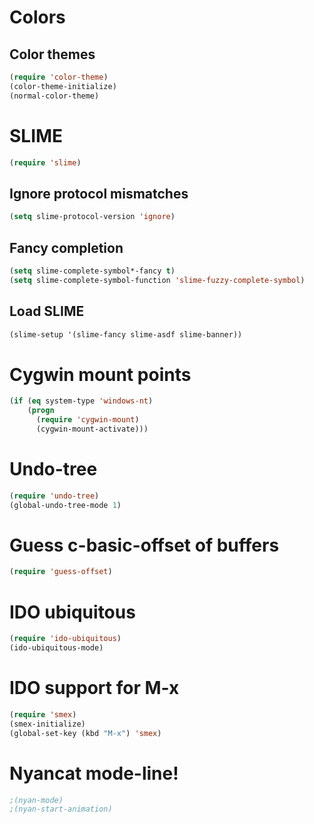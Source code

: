 * Colors
** Color themes
#+begin_src emacs-lisp
(require 'color-theme)
(color-theme-initialize)
(normal-color-theme)
#+end_src
* SLIME
#+begin_src emacs-lisp
(require 'slime)
#+end_src
** Ignore protocol mismatches
#+begin_src emacs-lisp
(setq slime-protocol-version 'ignore)
#+end_src
** Fancy completion
#+begin_src emacs-lisp
(setq slime-complete-symbol*-fancy t)
(setq slime-complete-symbol-function 'slime-fuzzy-complete-symbol)
#+end_src
** Load SLIME
#+begin_src emacs-lisp
(slime-setup '(slime-fancy slime-asdf slime-banner))
#+end_src
* Cygwin mount points
#+begin_src emacs-lisp
(if (eq system-type 'windows-nt)
    (progn
      (require 'cygwin-mount)
      (cygwin-mount-activate)))
#+end_src
* Undo-tree
#+begin_src emacs-lisp
(require 'undo-tree)
(global-undo-tree-mode 1)
#+end_src
* Guess c-basic-offset of buffers
#+begin_src emacs-lisp
(require 'guess-offset)
#+end_src
* IDO ubiquitous
#+begin_src emacs-lisp
(require 'ido-ubiquitous)
(ido-ubiquitous-mode)
#+end_src
* IDO support for M-x
#+begin_src emacs-lisp
(require 'smex)
(smex-initialize)
(global-set-key (kbd "M-x") 'smex)
#+end_src
* Nyancat mode-line!
#+begin_src emacs-lisp
;(nyan-mode)
;(nyan-start-animation)
#+end_src
